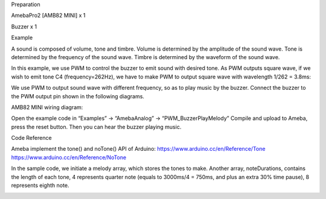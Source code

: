 Preparation

AmebaPro2 [AMB82 MINI] x 1

Buzzer x 1

Example

A sound is composed of volume, tone and timbre. Volume is determined by
the amplitude of the sound wave. Tone is determined by the frequency of
the sound wave. Timbre is determined by the waveform of the sound wave.

In this example, we use PWM to control the buzzer to emit sound with
desired tone. As PWM outputs square wave, if we wish to emit tone C4
(frequency=262Hz), we have to make PWM to output square wave with
wavelength 1/262 = 3.8ms:

We use PWM to output sound wave with different frequency, so as to play
music by the buzzer. Connect the buzzer to the PWM output pin shown in
the following diagrams.

AMB82 MINI wiring diagram:

Open the example code in “Examples” -> “AmebaAnalog” ->
“PWM_BuzzerPlayMelody” Compile and upload to Ameba, press the reset
button. Then you can hear the buzzer playing music.

Code Reference

Ameba implement the tone() and noTone() API of Arduino:
https://www.arduino.cc/en/Reference/Tone
https://www.arduino.cc/en/Reference/NoTone

In the sample code, we initiate a melody array, which stores the tones
to make. Another array, noteDurations, contains the length of each tone,
4 represents quarter note (equals to 3000ms/4 = 750ms, and plus an extra
30% time pause), 8 represents eighth note.

|image01.png| |image02.png|

.. |image01.png| image:: ../../../_static/_Example_Guides/_PWM%20-%20Buzzer%20Play%20Melody/image01.png
.. |image02.png| image:: ../../../_static/_Example_Guides/_PWM%20-%20Buzzer%20Play%20Melody/image02.png
